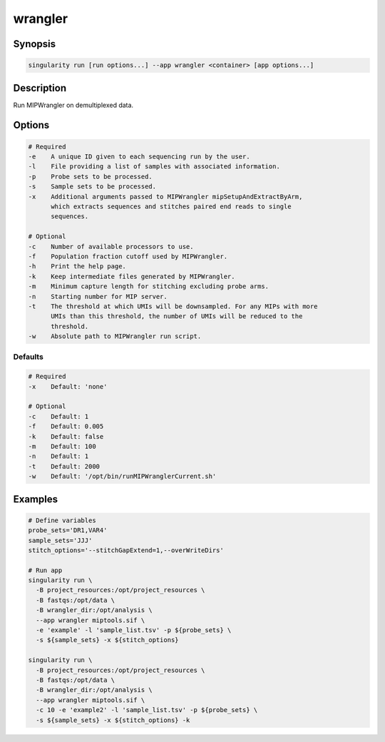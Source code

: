 .. _wrangler-app:

========
wrangler
========

Synopsis
========
.. code-block:: shell
	
	singularity run [run options...] --app wrangler <container> [app options...]

Description
===========
Run MIPWrangler on demultiplexed data.

Options
=======
.. code-block:: none
	
	# Required
	-e    A unique ID given to each sequencing run by the user.
	-l    File providing a list of samples with associated information.
	-p    Probe sets to be processed.
	-s    Sample sets to be processed.
	-x    Additional arguments passed to MIPWrangler mipSetupAndExtractByArm,
              which extracts sequences and stitches paired end reads to single
              sequences.

	# Optional
	-c    Number of available processors to use.
	-f    Population fraction cutoff used by MIPWrangler.
	-h    Print the help page.
	-k    Keep intermediate files generated by MIPWrangler.
	-m    Minimum capture length for stitching excluding probe arms.
	-n    Starting number for MIP server.
	-t    The threshold at which UMIs will be downsampled. For any MIPs with more
	      UMIs than this threshold, the number of UMIs will be reduced to the
	      threshold.
	-w    Absolute path to MIPWrangler run script.

Defaults
--------
.. code-block:: shell
	
	# Required
	-x    Default: 'none'

	# Optional
	-c    Default: 1
	-f    Default: 0.005
	-k    Default: false
	-m    Default: 100
	-n    Default: 1
	-t    Default: 2000
	-w    Default: '/opt/bin/runMIPWranglerCurrent.sh'

Examples
========

.. code-block:: shell

	# Define variables 
	probe_sets='DR1,VAR4' 
	sample_sets='JJJ' 
	stitch_options='--stitchGapExtend=1,--overWriteDirs'

	# Run app
	singularity run \
	  -B project_resources:/opt/project_resources \
	  -B fastqs:/opt/data \
	  -B wrangler_dir:/opt/analysis \
	  --app wrangler miptools.sif \
	  -e 'example' -l 'sample_list.tsv' -p ${probe_sets} \
	  -s ${sample_sets} -x ${stitch_options}

	singularity run \
	  -B project_resources:/opt/project_resources \
	  -B fastqs:/opt/data \
	  -B wrangler_dir:/opt/analysis \
	  --app wrangler miptools.sif \
	  -c 10 -e 'example2' -l 'sample_list.tsv' -p ${probe_sets} \
	  -s ${sample_sets} -x ${stitch_options} -k
